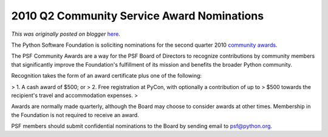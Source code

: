 .. post:: 2010-04-27
   :tags: nominations, post, board, award, community service awards, legacy-blogger
   :author: Python Software Foundation
   :category: Legacy
   :location: World
   :language: en

2010 Q2 Community Service Award Nominations
===========================================

*This was originally posted on blogger* `here <https://pyfound.blogspot.com/2010/04/2010-q1-community-service-award.html>`_.

The Python Software Foundation is soliciting nominations for the second
quarter 2010 `community awards <http://www.python.org/community/awards/psf-
awards/>`_.

The PSF Community Awards are a way for the PSF Board of Directors to recognize
contributions by community members that significantly improve the Foundation's
fulfillment of its mission and benefits the broader Python community.

Recognition takes the form of an award certificate plus one of the following:

>   1. A cash award of $500; or
>   2. Free registration at PyCon, with optionally a contribution of up to
> $500 towards the recipient's travel and accommodation expenses.
>

Awards are normally made quarterly, although the Board may choose to consider
awards at other times. Membership in the Foundation is not required to receive
an award.

PSF members should submit confidential nominations to the Board by sending
email to `psf@python.org <mailto:psf@python.org>`_.

